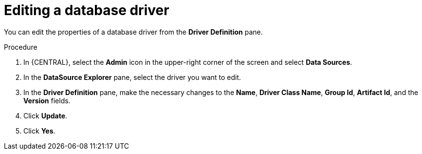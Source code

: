 [id='editing-database-driver-proc_{context}']

= Editing a database driver

You can edit the properties of a database driver from the *Driver Definition* pane.

.Procedure
. In {CENTRAL}, select the *Admin* icon in the upper-right corner of the screen and select *Data Sources*.
. In the *DataSource Explorer* pane, select the driver you want to edit.
. In the *Driver Definition* pane, make the necessary changes to the *Name*, *Driver Class Name*, *Group Id*, *Artifact Id*, and the *Version* fields.
. Click *Update*.
. Click *Yes*.
